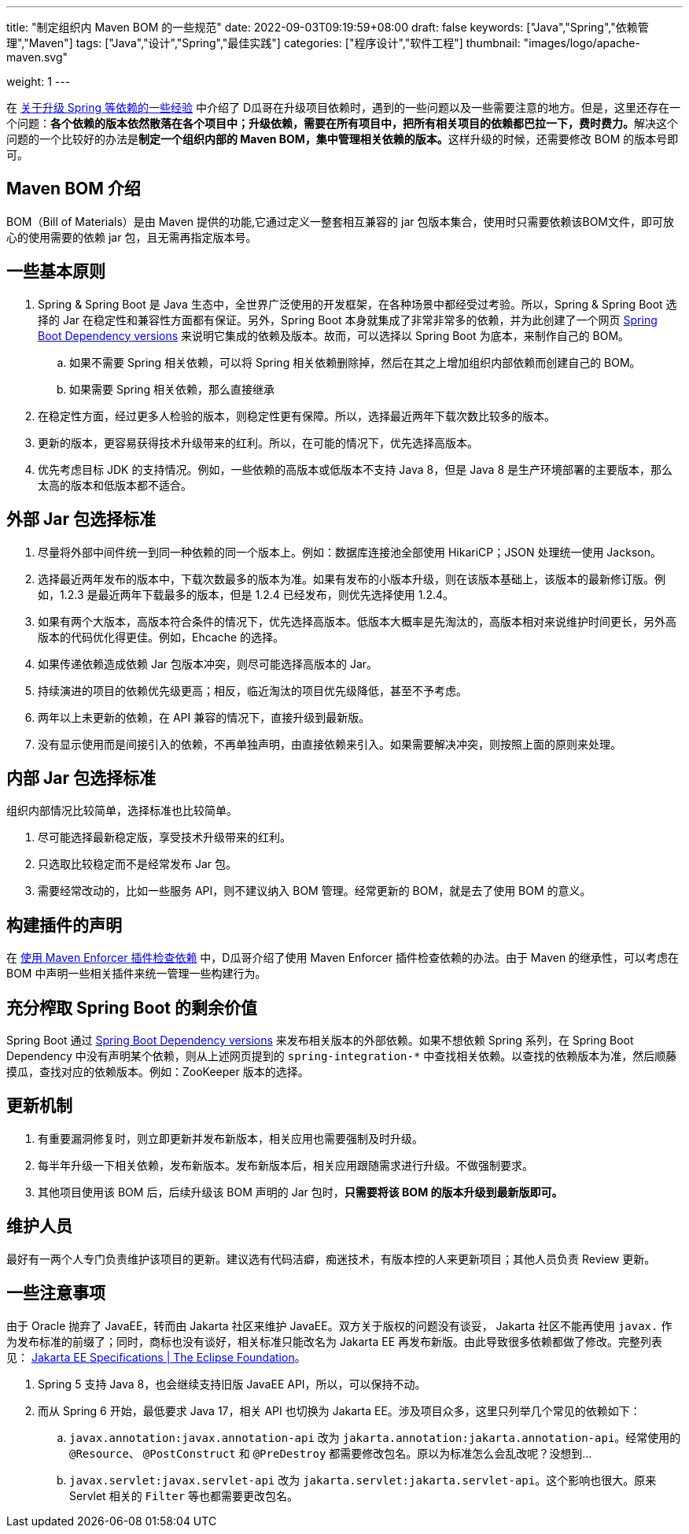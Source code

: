 ---
title: "制定组织内 Maven BOM 的一些规范"
date: 2022-09-03T09:19:59+08:00
draft: false
keywords: ["Java","Spring","依赖管理","Maven"]
tags: ["Java","设计","Spring","最佳实践"]
categories: ["程序设计","软件工程"]
thumbnail: "images/logo/apache-maven.svg"

weight: 1
---

在 https://www.diguage.com/post/experience-about-upgrading-java-dependencies/[关于升级 Spring 等依赖的一些经验^] 中介绍了 D瓜哥在升级项目依赖时，遇到的一些问题以及一些需要注意的地方。但是，这里还存在一个问题：**各个依赖的版本依然散落在各个项目中；升级依赖，需要在所有项目中，把所有相关项目的依赖都巴拉一下，费时费力。**解决这个问题的一个比较好的办法是**制定一个组织内部的 Maven BOM，集中管理相关依赖的版本。**这样升级的时候，还需要修改 BOM 的版本号即可。

== Maven BOM 介绍

BOM（Bill of Materials）是由 Maven 提供的功能,它通过定义一整套相互兼容的 jar 包版本集合，使用时只需要依赖该BOM文件，即可放心的使用需要的依赖 jar 包，且无需再指定版本号。

== 一些基本原则

. Spring & Spring Boot 是 Java 生态中，全世界广泛使用的开发框架，在各种场景中都经受过考验。所以，Spring & Spring Boot 选择的 Jar 在稳定性和兼容性方面都有保证。另外，Spring Boot 本身就集成了非常非常多的依赖，并为此创建了一个网页 https://docs.spring.io/spring-boot/docs/current/reference/html/dependency-versions.html[Spring Boot Dependency versions^] 来说明它集成的依赖及版本。故而，可以选择以 Spring Boot 为底本，来制作自己的 BOM。
.. 如果不需要 Spring 相关依赖，可以将 Spring 相关依赖删除掉，然后在其之上增加组织内部依赖而创建自己的 BOM。
.. 如果需要 Spring 相关依赖，那么直接继承
. 在稳定性方面，经过更多人检验的版本，则稳定性更有保障。所以，选择最近两年下载次数比较多的版本。
. 更新的版本，更容易获得技术升级带来的红利。所以，在可能的情况下，优先选择高版本。
. 优先考虑目标 JDK 的支持情况。例如，一些依赖的高版本或低版本不支持 Java 8，但是 Java 8 是生产环境部署的主要版本，那么太高的版本和低版本都不适合。

== 外部 Jar 包选择标准

. 尽量将外部中间件统一到同一种依赖的同一个版本上。例如：数据库连接池全部使用 HikariCP；JSON 处理统一使用 Jackson。
. 选择最近两年发布的版本中，下载次数最多的版本为准。如果有发布的小版本升级，则在该版本基础上，该版本的最新修订版。例如，1.2.3 是最近两年下载最多的版本，但是 1.2.4 已经发布，则优先选择使用 1.2.4。
. 如果有两个大版本，高版本符合条件的情况下，优先选择高版本。低版本大概率是先淘汰的，高版本相对来说维护时间更长，另外高版本的代码优化得更佳。例如，Ehcache 的选择。
. 如果传递依赖造成依赖 Jar 包版本冲突，则尽可能选择高版本的 Jar。
. 持续演进的项目的依赖优先级更高；相反，临近淘汰的项目优先级降低，甚至不予考虑。
. 两年以上未更新的依赖，在 API 兼容的情况下，直接升级到最新版。
. 没有显示使用而是间接引入的依赖，不再单独声明，由直接依赖来引入。如果需要解决冲突，则按照上面的原则来处理。

== 内部 Jar 包选择标准

组织内部情况比较简单，选择标准也比较简单。

. 尽可能选择最新稳定版，享受技术升级带来的红利。
. 只选取比较稳定而不是经常发布 Jar 包。
. 需要经常改动的，比如一些服务 API，则不建议纳入 BOM 管理。经常更新的 BOM，就是去了使用 BOM 的意义。

== 构建插件的声明

在 https://www.diguage.com/post/use-maven-enforcer-plugin-to-check-dependencies/[使用 Maven Enforcer 插件检查依赖^] 中，D瓜哥介绍了使用 Maven Enforcer 插件检查依赖的办法。由于 Maven 的继承性，可以考虑在 BOM 中声明一些相关插件来统一管理一些构建行为。

== 充分榨取 Spring Boot 的剩余价值

Spring Boot 通过 https://docs.spring.io/spring-boot/docs/current/reference/html/dependency-versions.html[Spring Boot Dependency versions^] 来发布相关版本的外部依赖。如果不想依赖 Spring 系列，在 Spring Boot Dependency 中没有声明某个依赖，则从上述网页提到的 `spring-integration-*` 中查找相关依赖。以查找的依赖版本为准，然后顺藤摸瓜，查找对应的依赖版本。例如：ZooKeeper 版本的选择。

== 更新机制

. 有重要漏洞修复时，则立即更新并发布新版本，相关应用也需要强制及时升级。
. 每半年升级一下相关依赖，发布新版本。发布新版本后，相关应用跟随需求进行升级。不做强制要求。
. 其他项目使用该 BOM 后，后续升级该 BOM 声明的 Jar 包时，**只需要将该 BOM 的版本升级到最新版即可。**

== 维护人员

最好有一两个人专门负责维护该项目的更新。建议选有代码洁癖，痴迷技术，有版本控的人来更新项目；其他人员负责 Review 更新。

== 一些注意事项

由于 Oracle 抛弃了 JavaEE，转而由 Jakarta 社区来维护 JavaEE。双方关于版权的问题没有谈妥， Jakarta 社区不能再使用 `javax.` 作为发布标准的前缀了；同时，商标也没有谈好，相关标准只能改名为 Jakarta EE 再发布新版。由此导致很多依赖都做了修改。完整列表见： https://jakarta.ee/specifications/[Jakarta EE Specifications | The Eclipse Foundation^]。

. Spring 5 支持 Java 8，也会继续支持旧版 JavaEE API，所以，可以保持不动。
. 而从 Spring 6 开始，最低要求 Java 17，相关 API 也切换为 Jakarta EE。涉及项目众多，这里只列举几个常见的依赖如下：
.. `javax.annotation:javax.annotation-api` 改为 `jakarta.annotation:jakarta.annotation-api`。经常使用的 `@Resource`、 `@PostConstruct` 和 `@PreDestroy` 都需要修改包名。原以为标准怎么会乱改呢？没想到…
.. `javax.servlet:javax.servlet-api` 改为 `jakarta.servlet:jakarta.servlet-api`。这个影响也很大。原来 Servlet 相关的 `Filter` 等也都需要更改包名。